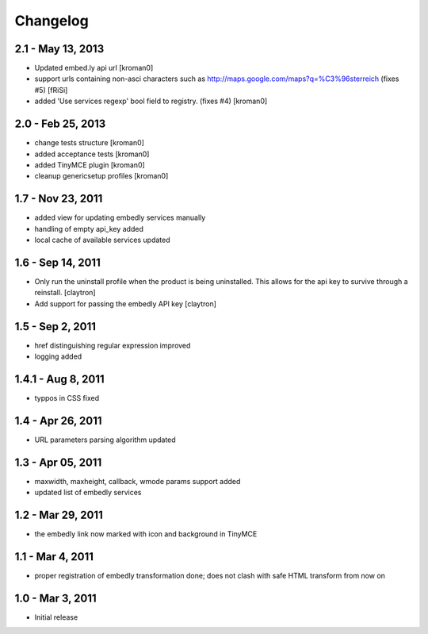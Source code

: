 Changelog
=========

2.1 - May 13, 2013
------------------

- Updated embed.ly api url
  [kroman0]

- support urls containing non-asci characters such as
  http://maps.google.com/maps?q=%C3%96sterreich
  (fixes #5)
  [fRiSi]

- added 'Use services regexp' bool field to registry.
  (fixes #4)
  [kroman0]

2.0 - Feb 25, 2013
------------------

- change tests structure
  [kroman0]

- added acceptance tests
  [kroman0]

- added TinyMCE plugin
  [kroman0]

- cleanup genericsetup profiles
  [kroman0]

1.7 - Nov 23, 2011
------------------

- added view for updating embedly services manually

- handling of empty api_key added

- local cache of available services updated

1.6 - Sep 14, 2011
------------------

- Only run the uninstall profile when the product is being uninstalled.
  This allows for the api key to survive through a reinstall.
  [claytron]

- Add support for passing the embedly API key
  [claytron]

1.5 - Sep 2, 2011
-----------------

- href distinguishing regular expression improved
- logging added

1.4.1 - Aug 8, 2011
-------------------

- typpos in CSS fixed

1.4 - Apr 26, 2011
------------------

- URL parameters parsing algorithm updated

1.3 - Apr 05, 2011
------------------

- maxwidth, maxheight, callback, wmode params support added

- updated list of embedly services

1.2 - Mar 29, 2011
------------------

- the embedly link now marked with icon and background in TinyMCE

1.1 - Mar 4, 2011
-----------------

- proper registration of embedly transformation done; does not clash with
  safe HTML transform from now on

1.0 - Mar 3, 2011
-----------------

- Initial release
